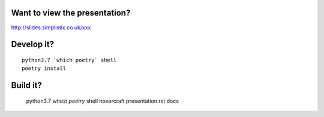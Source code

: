 Want to view the presentation?
------------------------------

http://slides.simplistix.co.uk/xxx

Develop it?
-----------

::

  python3.7 `which poetry` shell
  poetry install

Build it?
---------

  python3.7 `which poetry` shell
  hovercraft presentation.rst docs

